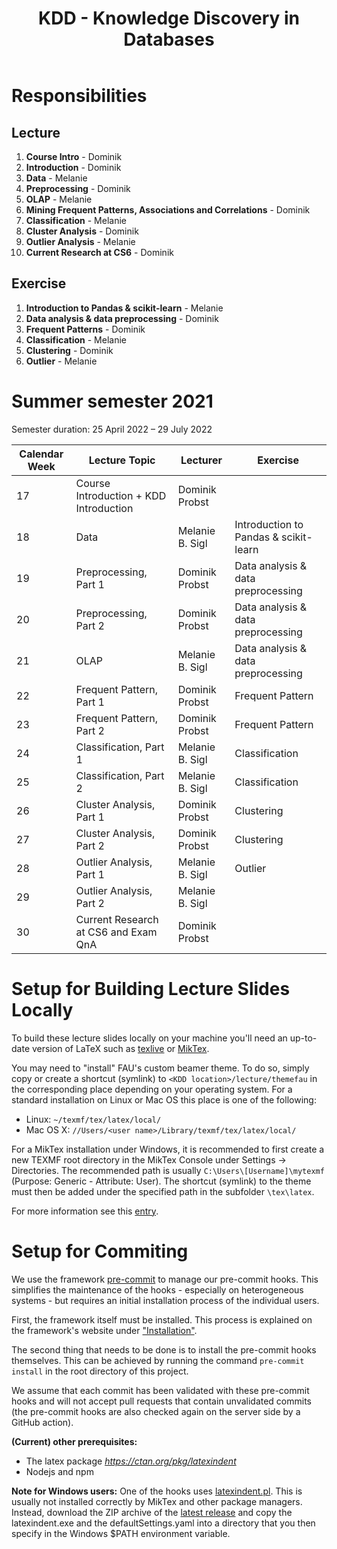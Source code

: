 #+title: KDD - Knowledge Discovery in Databases

* Responsibilities
** Lecture
  1. *Course Intro* - Dominik
  2. *Introduction* - Dominik
  3. *Data* - Melanie
  4. *Preprocessing* - Dominik
  5. *OLAP* - Melanie
  6. *Mining Frequent Patterns, Associations and Correlations* - Dominik
  7. *Classification* - Melanie
  8. *Cluster Analysis* - Dominik
  9. *Outlier Analysis* - Melanie
  10. *Current Research at CS6* - Dominik

** Exercise
  1. *Introduction to Pandas & scikit-learn* - Melanie
  2. *Data analysis & data preprocessing* - Dominik
  3. *Frequent Patterns* - Dominik
  4. *Classification* - Melanie
  5. *Clustering* - Dominik
  6. *Outlier* - Melanie

* Summer semester 2021
  Semester duration: 25 April 2022 – 29 July 2022

  | *Calendar Week* | *Lecture Topic*                          | *Lecturer*        | *Exercise*                  |
  |---------------+----------------------------------------+-----------------+---------------------------|
  |            17 | Course Introduction + KDD Introduction | Dominik Probst  |                           |
  |            18 | Data                                   | Melanie B. Sigl | Introduction to Pandas & scikit-learn |
  |            19 | Preprocessing, Part 1                  | Dominik Probst  | Data analysis & data preprocessing |
  |            20 | Preprocessing, Part 2                  | Dominik Probst  | Data analysis & data preprocessing |
  |            21 | OLAP                                   | Melanie B. Sigl | Data analysis & data preprocessing |
  |            22 | Frequent Pattern, Part 1               | Dominik Probst  | Frequent Pattern          |
  |            23 | Frequent Pattern, Part 2               | Dominik Probst  | Frequent Pattern          |
  |            24 | Classification, Part 1                 | Melanie B. Sigl | Classification            |
  |            25 | Classification, Part 2                 | Melanie B. Sigl | Classification            |
  |            26 | Cluster Analysis, Part 1               | Dominik Probst  | Clustering                |
  |            27 | Cluster Analysis, Part 2               | Dominik Probst  | Clustering                |
  |            28 | Outlier Analysis, Part 1               | Melanie B. Sigl | Outlier                   |
  |            29 | Outlier Analysis, Part 2               | Melanie B. Sigl |                           |
  |            30 | Current Research at CS6 and Exam QnA   | Dominik Probst  |                           |

* Setup for Building Lecture Slides Locally
To build these lecture slides locally on your machine you'll need an up-to-date
version of LaTeX such as [[https://www.tug.org/texlive/][texlive]] or [[https://miktex.org/][MikTex]].

You may need to "install" FAU's custom beamer theme. To do so, simply copy or
create a shortcut (symlink) to =<KDD location>/lecture/themefau= in the
corresponding place depending on your operating system. For a standard
installation on Linux or Mac OS this place is one of the following:
- Linux: =~/texmf/tex/latex/local/=
- Mac OS X: =//Users/<user name>/Library/texmf/tex/latex/local/=

For a MikTex installation under Windows, it is recommended to first create
a new TEXMF root directory in the MikTex Console under Settings -> Directories.
The recommended path is usually =C:\Users\[Username]\mytexmf= (Purpose: Generic -
Attribute: User). The shortcut (symlink) to the theme must then be added under
the specified path in the subfolder =\tex\latex=.

For more information see this [[https://tex.stackexchange.com/questions/1137/where-do-i-place-my-own-sty-or-cls-files-to-make-them-available-to-all-my-te][entry]].

* Setup for Commiting

We use the framework [[https://pre-commit.com/][pre-commit]] to manage our
pre-commit hooks. This simplifies the maintenance of the hooks - especially
on heterogeneous systems - but requires an initial installation process
of the individual users.

First, the framework itself must be installed. This process is explained on
the framework's website under [[https://pre-commit.com/#install]["Installation"]].

The second thing that needs to be done is to install the pre-commit hooks themselves.
This can be achieved by running the command =pre-commit install= in the root
directory of this project.

We assume that each commit has been validated with these pre-commit hooks
and will not accept pull requests that contain unvalidated commits
(the pre-commit hooks are also checked again on the server side by a GitHub action).

*(Current) other prerequisites:*
- The latex package [[latexindent][https://ctan.org/pkg/latexindent]]
- Nodejs and npm

*Note for Windows users:*
One of the hooks uses [[https://github.com/cmhughes/latexindent.pl][latexindent.pl]].
This is usually not installed correctly by MikTex and other package managers.
Instead, download the ZIP archive of the [[https://github.com/cmhughes/latexindent.pl/releases][latest release]]
and copy the latexindent.exe and the defaultSettings.yaml into a directory
that you then specify in the Windows $PATH environment variable.

